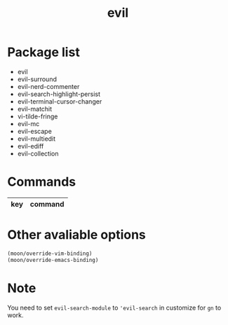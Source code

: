 #+TITLE: evil


* Package list
  
- evil
- evil-surround
- evil-nerd-commenter
- evil-search-highlight-persist
- evil-terminal-cursor-changer
- evil-matchit
- vi-tilde-fringe
- evil-mc
- evil-escape
- evil-multiedit
- evil-ediff
- evil-collection

* Commands

| key   | command                              |
|-------+--------------------------------------|

* Other avaliable options
 
#+BEGIN_SRC lisp
(moon/override-vim-binding)
(moon/override-emacs-binding)
#+END_SRC
* Note
You need to set =evil-search-module= to ='evil-search= in customize for 
=gn= to work.
